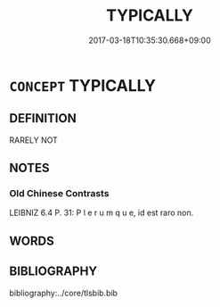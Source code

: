 # -*- mode: mandoku-tls-view -*-
#+TITLE: TYPICALLY
#+DATE: 2017-03-18T10:35:30.668+09:00        
#+STARTUP: content
* =CONCEPT= TYPICALLY
:PROPERTIES:
:CUSTOM_ID: uuid-190290a2-2b78-4e56-9bec-03af0c363062
:END:
** DEFINITION

RARELY NOT

** NOTES

*** Old Chinese Contrasts
LEIBNIZ 6.4 P. 31: P l e r u m q u e, id est raro non.

** WORDS
   :PROPERTIES:
   :VISIBILITY: children
   :END:
** BIBLIOGRAPHY
bibliography:../core/tlsbib.bib

